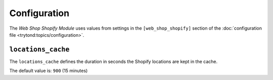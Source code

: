 *************
Configuration
*************

The *Web Shop Shopify Module* uses values from settings in the
``[web_shop_shopify]`` section of the :doc:`configuration file
<trytond:topics/configuration>`.

.. _config-web_shop_shopify.locations_cache:

``locations_cache``
====================

The ``locations_cache`` defines the duration in seconds the Shopify locations
are kept in the cache.

The default value is: ``900`` (15 minutes)

